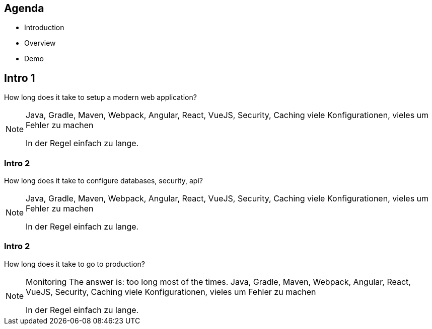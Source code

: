 == Agenda

* Introduction
* Overview
* Demo

[%notitle]
[.large-text]
== Intro 1

How long does it take to setup a modern web application?

[NOTE.speaker]
--
Java, Gradle, Maven, Webpack, Angular, React, VueJS, Security, Caching viele Konfigurationen, vieles um Fehler zu machen

In der Regel einfach zu lange.
--

[%notitle]
[.large-text]
=== Intro 2
How long does it take to configure databases, security, api?

[NOTE.speaker]
--
Java, Gradle, Maven, Webpack, Angular, React, VueJS, Security, Caching viele Konfigurationen, vieles um Fehler zu machen

In der Regel einfach zu lange.
--


[%notitle]
[.large-text]
=== Intro 2
How long does it take to go to production?

[NOTE.speaker]
--
Monitoring
The answer is: too long most of the times. 
Java, Gradle, Maven, Webpack, Angular, React, VueJS, Security, Caching viele Konfigurationen, vieles um Fehler zu machen

In der Regel einfach zu lange.
--